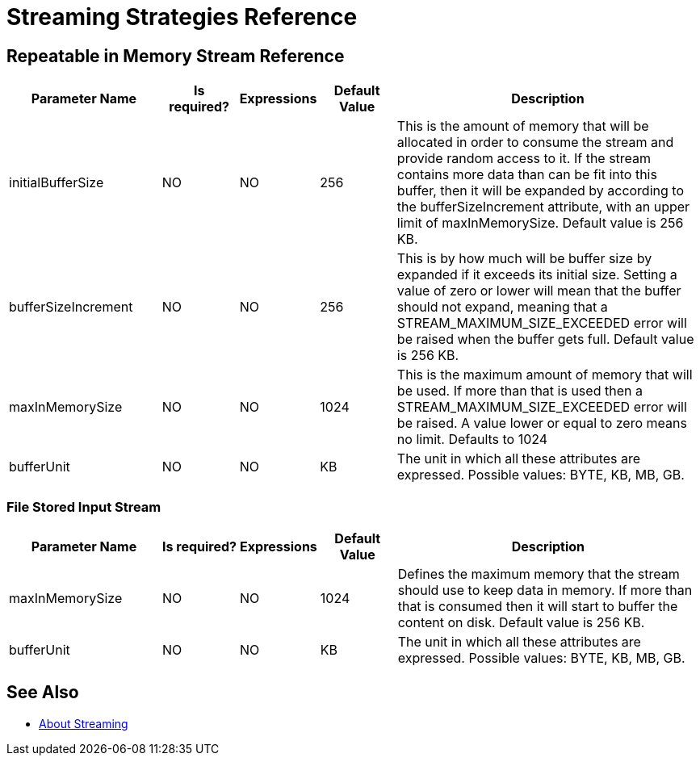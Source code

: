 = Streaming Strategies Reference

== Repeatable in Memory Stream Reference

[%header,cols="20,10,10,10,40"]
|===
|Parameter Name | Is required? | Expressions | Default Value | Description
| initialBufferSize
| NO
| NO
| 256
| This is the amount of memory that will be allocated in order to consume the stream and provide random
access to it. If the stream contains more data than can be fit into this buffer, then it will be expanded
by according to the bufferSizeIncrement attribute, with an upper limit of maxInMemorySize.
Default value is 256 KB.

| bufferSizeIncrement
| NO
| NO
| 256
| This is by how much will be buffer size by expanded if it exceeds its initial size. Setting a value of zero or
lower will mean that the buffer should not expand, meaning that a STREAM_MAXIMUM_SIZE_EXCEEDED error will be raised
when the buffer gets full. Default value is 256 KB.

| maxInMemorySize
| NO
| NO
| 1024
| This is the maximum amount of memory that will be used. If more than that is used then a STREAM_MAXIMUM_SIZE_EXCEEDED error will be raised.
A value lower or equal to zero means no limit. Defaults to 1024

| bufferUnit
| NO
| NO
| KB
| The unit in which all these attributes are expressed. Possible values: BYTE, KB, MB, GB.
|===


=== File Stored Input Stream

[%header,cols="20,10,10,10,40"]
|===
|Parameter Name | Is required? | Expressions | Default Value | Description
| maxInMemorySize
| NO
| NO
| 1024
| Defines the maximum memory that the stream should use to keep data in memory. If more than that is consumed then
it will start to buffer the content on disk. Default value is 256 KB.

| bufferUnit
| NO
| NO
| KB
| The unit in which all these attributes are expressed. Possible values: BYTE, KB, MB, GB.
|===

== See Also

* link:/mule-user-guide/v/4.0/streaming-about[About Streaming]
